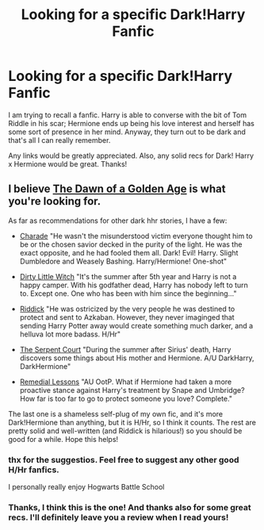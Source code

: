 #+TITLE: Looking for a specific Dark!Harry Fanfic

* Looking for a specific Dark!Harry Fanfic
:PROPERTIES:
:Author: duriel
:Score: 8
:DateUnix: 1384837025.0
:DateShort: 2013-Nov-19
:END:
I am trying to recall a fanfic. Harry is able to converse with the bit of Tom Riddle in his scar; Hermione ends up being his love interest and herself has some sort of presence in her mind. Anyway, they turn out to be dark and that's all I can really remember.

Any links would be greatly appreciated. Also, any solid recs for Dark! Harry x Hermione would be great. Thanks!


** I believe [[https://www.fanfiction.net/s/6770408/1/The-Dawn-of-a-Golden-Age][The Dawn of a Golden Age]] is what you're looking for.

As far as recommendations for other dark hhr stories, I have a few:

- [[https://www.fanfiction.net/s/7662761/1/Charade][Charade]] "He wasn't the misunderstood victim everyone thought him to be or the chosen savior decked in the purity of the light. He was the exact opposite, and he had fooled them all. Dark! Evil! Harry. Slight Dumbledore and Weasely Bashing. Harry/Hermione! One-shot"

- [[https://www.fanfiction.net/s/9028035/1/Dirty-Little-Witch][Dirty Little Witch]] "It's the summer after 5th year and Harry is not a happy camper. With his godfather dead, Harry has nobody left to turn to. Except one. One who has been with him since the beginning..."

- [[https://www.fanfiction.net/s/4478398/1/Riddick][Riddick]] "He was ostricized by the very people he was destined to protect and sent to Azkaban. However, they never imaginged that sending Harry Potter away would create something much darker, and a helluva lot more badass. H/Hr"

- [[https://www.fanfiction.net/s/5515009/1/The-Serpent-Court][The Serpent Court]] "During the summer after Sirius' death, Harry discovers some things about His mother and Hermione. A/U DarkHarry, DarkHermione"

- [[https://www.fanfiction.net/s/8885902/1/Remedial-Lessons][Remedial Lessons]] "AU OotP. What if Hermione had taken a more proactive stance against Harry's treatment by Snape and Umbridge? How far is too far to go to protect someone you love? Complete."

The last one is a shameless self-plug of my own fic, and it's more Dark!Hermione than anything, but it is H/Hr, so I think it counts. The rest are pretty solid and well-written (and Riddick is hilarious!) so you should be good for a while. Hope this helps!
:PROPERTIES:
:Author: SymphonySamurai
:Score: 5
:DateUnix: 1384903678.0
:DateShort: 2013-Nov-20
:END:

*** thx for the suggestios. Feel free to suggest any other good H/Hr fanfics.

I personally really enjoy Hogwarts Battle School
:PROPERTIES:
:Author: skydrake
:Score: 2
:DateUnix: 1384923494.0
:DateShort: 2013-Nov-20
:END:


*** Thanks, I think this is the one! And thanks also for some great recs. I'll definitely leave you a review when I read yours!
:PROPERTIES:
:Author: duriel
:Score: 1
:DateUnix: 1384905472.0
:DateShort: 2013-Nov-20
:END:
